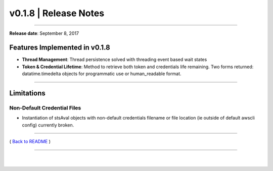 ===============================
 v0.1.8 \| Release Notes
===============================

--------------

**Release date**: September 8, 2017

Features Implemented in v0.1.8
------------------------------

-  **Thread Management**: Thread persistence solved with threading event based wait states

-  **Token & Credential Lifetime**: Method to retrieve both token and credentials life remaining.
   Two forms returned: datatime.timedelta objects for programmatic use or human\_readable format.

--------------

Limitations
-----------

Non-Default Credential Files
^^^^^^^^^^^^^^^^^^^^^^^^^^^^

-  Instantiation of stsAval objects with non-default credentials
   filename or file location (ie
   outside of default awscli config) currently broken.

--------------

( `Back to README <../README.html>`__ )

--------------

   |
